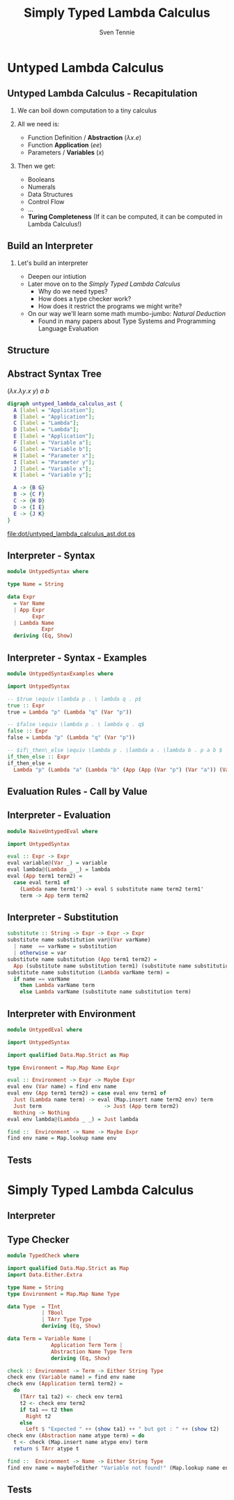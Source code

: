 #+TITLE: Simply Typed Lambda Calculus
#+AUTHOR: Sven Tennie
#+EMAIL: sven.tennie@dreamit.de
#+KEYWORDS: "Simply Typed Lambda Calculus"
#+LANGUAGE:  en
#+OPTIONS: tasks:nil toc:nil H:2
#+BEAMER_THEME: metropolis
#+BEAMER_HEADER: \subtitle{From Untyped to Simply Typed Lambda Calculus}
#+BEAMER_HEADER: \institute[INST]{Dream IT\\\url{https://dreamit.de}}
#+startup: beamer
#+LaTeX_CLASS: beamer
#+LaTeX_HEADER: \usemintedstyle{tango}
#+LaTeX_HEADER: \usepackage{fontspec}
# #+LaTeX_HEADER: \setmonofont[Contextuals={Alternate}]{Fira Code}
#+LaTeX_HEADER: \newminted{haskell}{fontsize=\tiny,mathescape=true}
#+LaTeX_HEADER: \setminted[haskell]{fontsize=\tiny,mathescape=true}

* Untyped Lambda Calculus
** Untyped Lambda Calculus - Recapitulation
*** We can boil down computation to a tiny calculus
*** All we need is:
- Function Definition / *Abstraction* ($\lambda x . e$)
- Function *Application* ($e e$)
- Parameters / *Variables* ($x$)
*** Then we get:
- Booleans
- Numerals
- Data Structures
- Control Flow
- ...
- *Turing Completeness* (If it can be computed, it can be computed in Lambda Calculus!)

** Build an Interpreter
*** Let's build an interpreter
- Deepen our intiution
- Later move on to the /Simply Typed Lambda Calculus/
  - Why do we need types?
  - How does a type checker work?
  - How does it restrict the programs we might write?

- On our way we'll learn some math mumbo-jumbo: /Natural Deduction/
  - Found in many papers about Type Systems and Programming Language Evaluation

** Structure
\begin{align*}
e ::= & & \text{Expressions:} \\
& \ x & \text{Variable} \\
& \ \lambda x.t & \text{Abstraction} \\
& \ t \ t & \text{Application}
\end{align*}

** Abstract Syntax Tree
$(\lambda x . \lambda y . x \ y) \ a \ b$
#+BEGIN_SRC dot :file dot/untyped_lambda_calculus_ast.dot.ps :tangle dot/untyped_lambda_calculus_ast.dot
digraph untyped_lambda_calculus_ast {
  A [label = "Application"];
  B [label = "Application"];
  C [label = "Lambda"];
  D [label = "Lambda"];
  E [label = "Application"];
  F [label = "Variable a"];
  G [label = "Variable b"];
  H [label = "Parameter x"];
  I [label = "Parameter y"];
  J [label = "Variable x"];
  K [label = "Variable y"];
  
  A -> {B G}
  B -> {C F}
  C -> {H D}
  D -> {I E}
  E -> {J K}
}
#+END_SRC

#+attr_latex: :height 5cm
#+RESULTS:
[[file:dot/untyped_lambda_calculus_ast.dot.ps]]

** Interpreter - Syntax
#+BEGIN_SRC haskell :tangle src/UntypedSyntax.hs
  module UntypedSyntax where

  type Name = String

  data Expr
    = Var Name
    | App Expr
          Expr
    | Lambda Name
             Expr
    deriving (Eq, Show)
#+END_SRC

** Interpreter - Syntax - Examples

#+BEGIN_SRC haskell :tangle src/UntypedSyntaxExamples.hs
  module UntypedSyntaxExamples where

  import UntypedSyntax

  -- $true \equiv \lambda p . \ lambda q . p$
  true :: Expr
  true = Lambda "p" (Lambda "q" (Var "p"))

  -- $false \equiv \lambda p . \ lambda q . q$
  false :: Expr
  false = Lambda "p" (Lambda "q" (Var "p"))

  -- $if\_then\_else \equiv \lambda p . \lambda a . \lambda b . p a b $
  if_then_else :: Expr
  if_then_else =
    Lambda "p" (Lambda "a" (Lambda "b" (App (App (Var "p") (Var "a")) (Var "b"))))
#+END_SRC

** Evaluation Rules - Call by Value

# \begin{array}{cl}
# \displaystyle \frac{e_1 \to e_1'}{e_1 e_2 \to e_1' e_2} & \trule{E-App1} \\ \\
# \displaystyle \frac{e_2 \to e_2'}{v_1 e_2 \to v_1 e_2'} & \trule{E-App2} \\ \\
# \displaystyle {(\lambda x . e) v \to [x / v] e } & \trule{E-AppLam} \\ \\
# \end{array}

** Interpreter - Evaluation
#+BEGIN_SRC haskell :tangle src/NaiveUntypedEval.hs
  module NaiveUntypedEval where

  import UntypedSyntax

  eval :: Expr -> Expr
  eval variable@(Var _) = variable
  eval lambda@(Lambda _ _) = lambda
  eval (App term1 term2) =
    case eval term1 of
      (Lambda name term1') -> eval $ substitute name term2 term1'
      term -> App term term2
#+END_SRC

** Interpreter - Substitution
#+BEGIN_SRC haskell :tangle src/NaiveUntypedEval.hs
  substitute :: String -> Expr -> Expr -> Expr
  substitute name substitution var@(Var varName)
    | name  == varName = substitution
    | otherwise = var
  substitute name substitution (App term1 term2) =
    App (substitute name substitution term1) (substitute name substitution term2)
  substitute name substitution (Lambda varName term) =
    if name == varName
      then Lambda varName term
      else Lambda varName (substitute name substitution term)
#+END_SRC

** Interpreter with Environment
#+BEGIN_SRC haskell :tangle src/UntypedEval.hs
  module UntypedEval where

  import UntypedSyntax

  import qualified Data.Map.Strict as Map

  type Environment = Map.Map Name Expr

  eval :: Environment -> Expr -> Maybe Expr
  eval env (Var name) = find env name
  eval env (App term1 term2) = case eval env term1 of
    Just (Lambda name term) -> eval (Map.insert name term2 env) term
    Just term                    -> Just (App term term2)
    Nothing -> Nothing
  eval env lambda@(Lambda _ _) = Just lambda

  find ::  Environment -> Name -> Maybe Expr
  find env name = Map.lookup name env
#+END_SRC

** Tests
* Simply Typed Lambda Calculus

** Interpreter
** Type Checker
#+BEGIN_SRC haskell :tangle src/TypedCheck.hs
  module TypedCheck where

  import qualified Data.Map.Strict as Map
  import Data.Either.Extra

  type Name = String
  type Environment = Map.Map Name Type

  data Type  = TInt
             | TBool
             | TArr Type Type
             deriving (Eq, Show)

  data Term = Variable Name |
                Application Term Term |
                Abstraction Name Type Term
                deriving (Eq, Show)

  check :: Environment -> Term -> Either String Type
  check env (Variable name) = find env name
  check env (Application term1 term2) =
    do
      (TArr ta1 ta2) <- check env term1
      t2 <- check env term2
      if ta1 == t2 then
        Right t2
      else
        Left $ "Expected " ++ (show ta1) ++ " but got : " ++ (show t2)
  check env (Abstraction name atype term) = do
    t <- check (Map.insert name atype env) term
    return $ TArr atype t

  find ::  Environment -> Name -> Either String Type
  find env name = maybeToEither "Variable not found!" (Map.lookup name env)
#+END_SRC

** Tests
